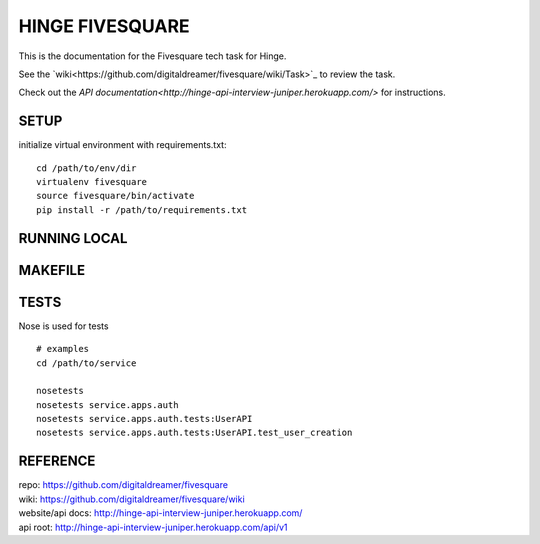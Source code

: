 ################
HINGE FIVESQUARE
################

This is the documentation for the Fivesquare tech task for Hinge.

See the `wiki<https://github.com/digitaldreamer/fivesquare/wiki/Task>`_ to review the task.

Check out the `API documentation<http://hinge-api-interview-juniper.herokuapp.com/>` for instructions.


SETUP
=====

initialize virtual environment with requirements.txt::

    cd /path/to/env/dir
    virtualenv fivesquare
    source fivesquare/bin/activate
    pip install -r /path/to/requirements.txt


RUNNING LOCAL
=============


MAKEFILE
========


TESTS
=====

Nose is used for tests

::

    # examples
    cd /path/to/service

    nosetests
    nosetests service.apps.auth
    nosetests service.apps.auth.tests:UserAPI
    nosetests service.apps.auth.tests:UserAPI.test_user_creation


REFERENCE
=========

| repo: https://github.com/digitaldreamer/fivesquare
| wiki: https://github.com/digitaldreamer/fivesquare/wiki
| website/api docs: http://hinge-api-interview-juniper.herokuapp.com/
| api root: http://hinge-api-interview-juniper.herokuapp.com/api/v1
